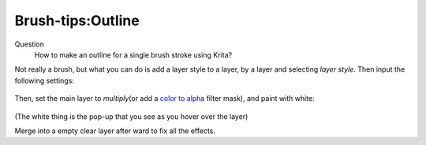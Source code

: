 Brush-tips:Outline
==================

Question
    How to make an outline for a single brush stroke using Krita?

Not really a brush, but what you can do is add a layer style to a layer,
by a layer and selecting *layer style*. Then input the following
settings: 

.. figure:: images/brush-tips_outline/Krita-layerstyle_hack.png
   :alt: images/brush-tips_outline/Krita-layerstyle_hack.png
   :align: center

Then, set the main layer to *multiply*\ (or add a `color to
alpha <Special:MyLanguage/colors>`__ filter mask), and paint with white:

.. figure:: images/brush-tips_outline/Krita-layerstyle_hack2.png
   :alt: images/brush-tips_outline/Krita-layerstyle_hack2.png
   :align: center

(The white thing is the pop-up that you see as you hover over the layer)

Merge into a empty clear layer after ward to fix all the effects.

